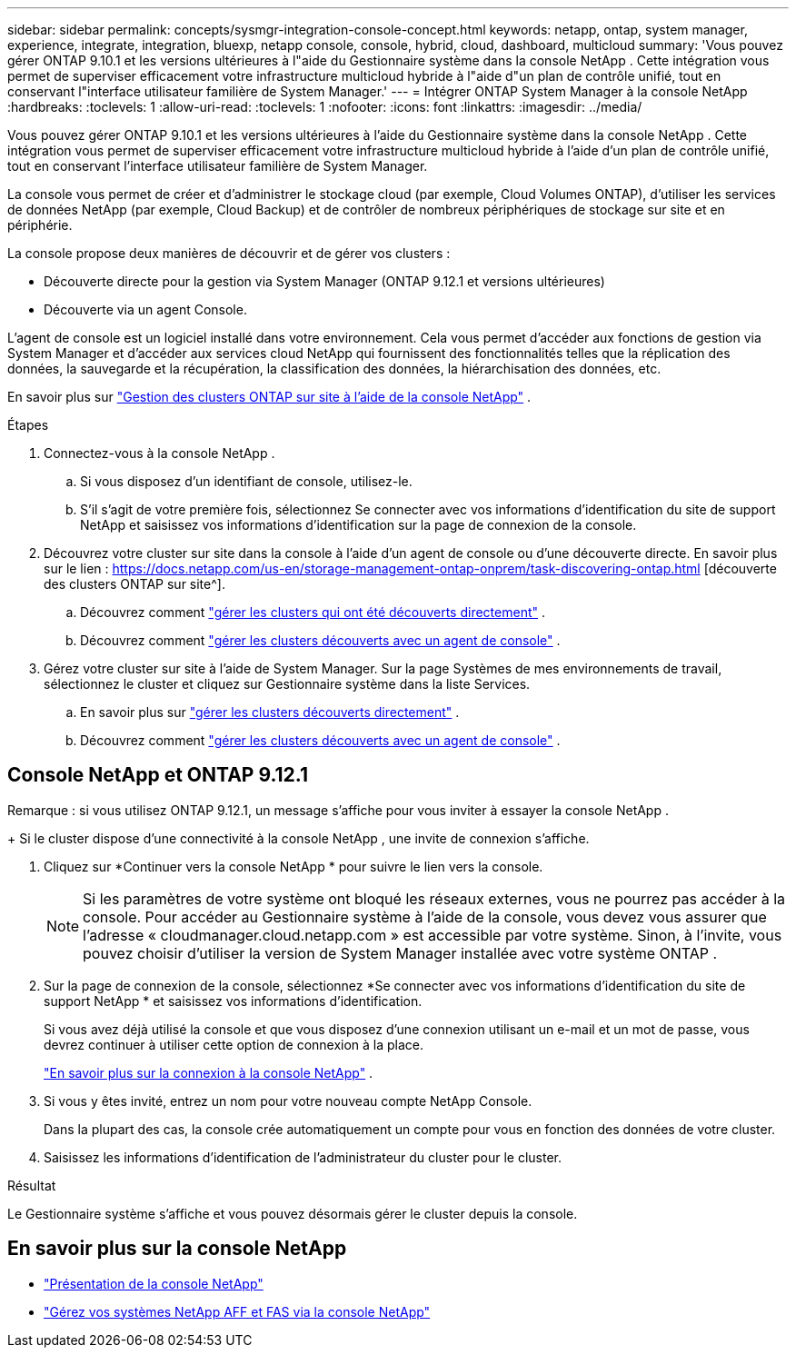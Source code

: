 ---
sidebar: sidebar 
permalink: concepts/sysmgr-integration-console-concept.html 
keywords: netapp, ontap, system manager, experience, integrate, integration, bluexp, netapp console, console, hybrid, cloud, dashboard, multicloud 
summary: 'Vous pouvez gérer ONTAP 9.10.1 et les versions ultérieures à l"aide du Gestionnaire système dans la console NetApp .  Cette intégration vous permet de superviser efficacement votre infrastructure multicloud hybride à l"aide d"un plan de contrôle unifié, tout en conservant l"interface utilisateur familière de System Manager.' 
---
= Intégrer ONTAP System Manager à la console NetApp
:hardbreaks:
:toclevels: 1
:allow-uri-read: 
:toclevels: 1
:nofooter: 
:icons: font
:linkattrs: 
:imagesdir: ../media/


[role="lead"]
Vous pouvez gérer ONTAP 9.10.1 et les versions ultérieures à l'aide du Gestionnaire système dans la console NetApp .  Cette intégration vous permet de superviser efficacement votre infrastructure multicloud hybride à l'aide d'un plan de contrôle unifié, tout en conservant l'interface utilisateur familière de System Manager.

La console vous permet de créer et d'administrer le stockage cloud (par exemple, Cloud Volumes ONTAP), d'utiliser les services de données NetApp (par exemple, Cloud Backup) et de contrôler de nombreux périphériques de stockage sur site et en périphérie.

La console propose deux manières de découvrir et de gérer vos clusters :

* Découverte directe pour la gestion via System Manager (ONTAP 9.12.1 et versions ultérieures)
* Découverte via un agent Console.


L'agent de console est un logiciel installé dans votre environnement.  Cela vous permet d'accéder aux fonctions de gestion via System Manager et d'accéder aux services cloud NetApp qui fournissent des fonctionnalités telles que la réplication des données, la sauvegarde et la récupération, la classification des données, la hiérarchisation des données, etc.

En savoir plus sur link:https://docs.netapp.com/us-en/storage-management-ontap-onprem/index.html["Gestion des clusters ONTAP sur site à l'aide de la console NetApp"^] .

.Étapes
. Connectez-vous à la console NetApp .
+
.. Si vous disposez d'un identifiant de console, utilisez-le.
.. S'il s'agit de votre première fois, sélectionnez Se connecter avec vos informations d'identification du site de support NetApp et saisissez vos informations d'identification sur la page de connexion de la console.


. Découvrez votre cluster sur site dans la console à l’aide d’un agent de console ou d’une découverte directe. En savoir plus sur le lien : https://docs.netapp.com/us-en/storage-management-ontap-onprem/task-discovering-ontap.html [découverte des clusters ONTAP sur site^].
+
.. Découvrez comment link:https://docs.netapp.com/us-en/storage-management-ontap-onprem/task-manage-ontap-direct.html["gérer les clusters qui ont été découverts directement"^] .
.. Découvrez comment link:https://docs.netapp.com/us-en/storage-management-ontap-onprem/task-manage-ontap-connector.html["gérer les clusters découverts avec un agent de console"^] .


. Gérez votre cluster sur site à l’aide de System Manager.  Sur la page Systèmes de mes environnements de travail, sélectionnez le cluster et cliquez sur Gestionnaire système dans la liste Services.
+
.. En savoir plus sur link:https://docs.netapp.com/us-en/storage-management-ontap-onprem/task-manage-ontap-direct.html["gérer les clusters découverts directement"^] .
.. Découvrez comment link:https://docs.netapp.com/us-en/storage-management-ontap-onprem/task-manage-ontap-connector.html["gérer les clusters découverts avec un agent de console"^] .






== Console NetApp et ONTAP 9.12.1

Remarque : si vous utilisez ONTAP 9.12.1, un message s’affiche pour vous inviter à essayer la console NetApp .

+ Si le cluster dispose d’une connectivité à la console NetApp , une invite de connexion s’affiche.

. Cliquez sur *Continuer vers la console NetApp * pour suivre le lien vers la console.
+

NOTE: Si les paramètres de votre système ont bloqué les réseaux externes, vous ne pourrez pas accéder à la console.  Pour accéder au Gestionnaire système à l'aide de la console, vous devez vous assurer que l'adresse « cloudmanager.cloud.netapp.com » est accessible par votre système.  Sinon, à l'invite, vous pouvez choisir d'utiliser la version de System Manager installée avec votre système ONTAP .

. Sur la page de connexion de la console, sélectionnez *Se connecter avec vos informations d'identification du site de support NetApp * et saisissez vos informations d'identification.
+
Si vous avez déjà utilisé la console et que vous disposez d'une connexion utilisant un e-mail et un mot de passe, vous devrez continuer à utiliser cette option de connexion à la place.

+
https://docs.netapp.com/us-en/console-setup-admin/task-logging-in.html["En savoir plus sur la connexion à la console NetApp"^] .

. Si vous y êtes invité, entrez un nom pour votre nouveau compte NetApp Console.
+
Dans la plupart des cas, la console crée automatiquement un compte pour vous en fonction des données de votre cluster.

. Saisissez les informations d'identification de l'administrateur du cluster pour le cluster.


.Résultat
Le Gestionnaire système s'affiche et vous pouvez désormais gérer le cluster depuis la console.



== En savoir plus sur la console NetApp

* https://docs.netapp.com/us-en/console-setup-admin/concept-overview.html["Présentation de la console NetApp"^]
* https://docs.netapp.com/us-en/storage-management-ontap-onprem/index.html["Gérez vos systèmes NetApp AFF et FAS via la console NetApp"^]

